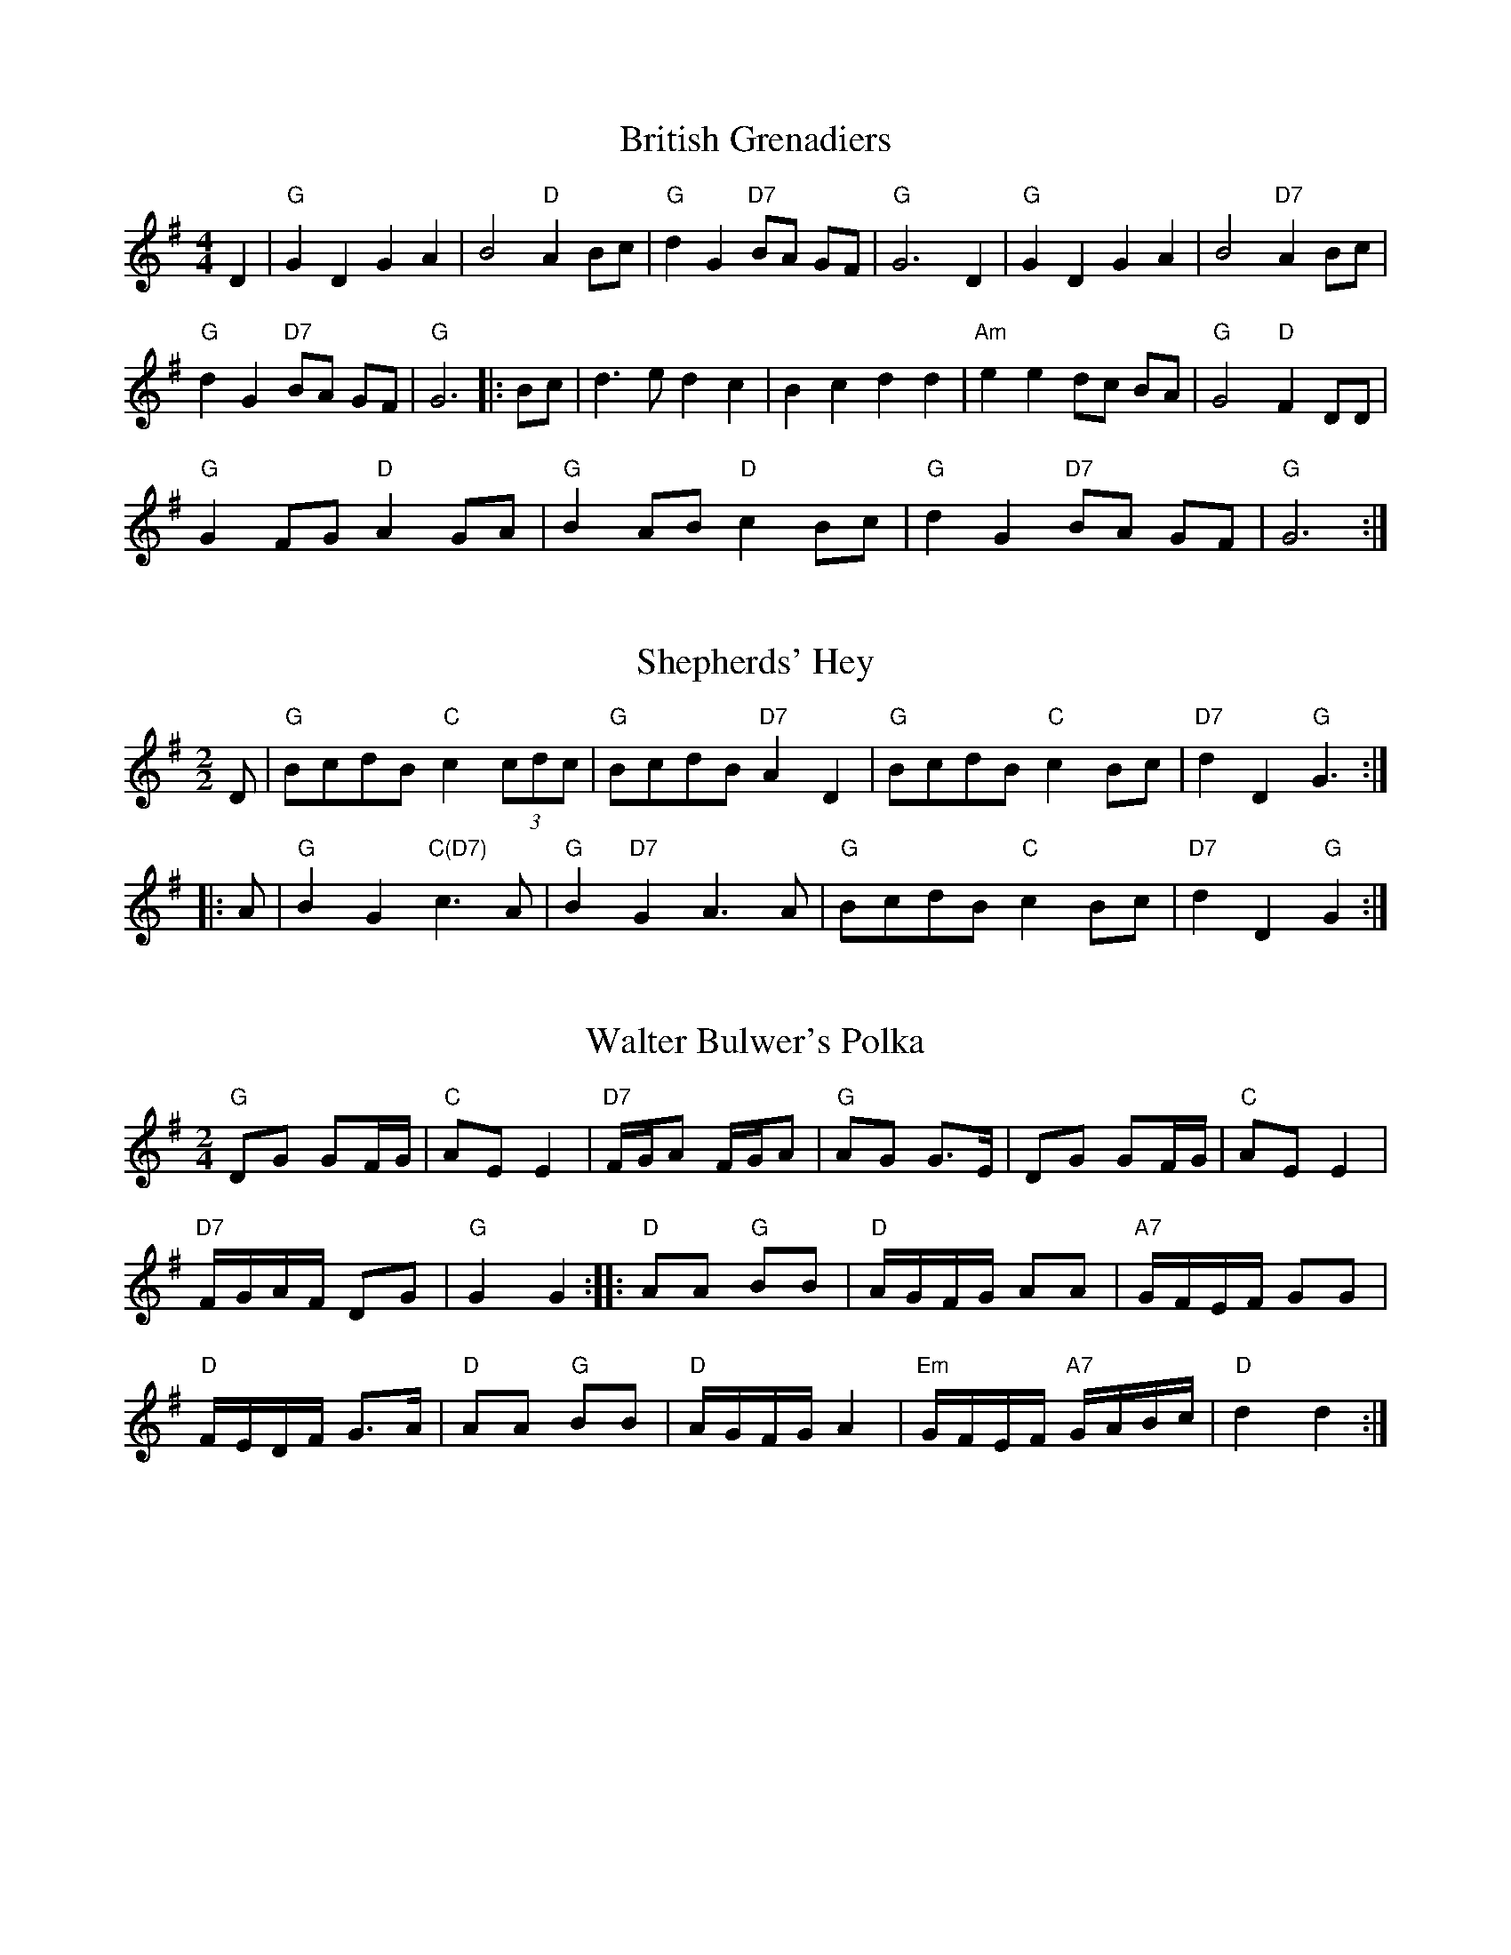 X:1
T:British Grenadiers
M:4/4
L:1/4
K:G
D|"G"G D G A|B2 "D"A B/c/|"G"d G "D7"B/A/ G/F/|"G"G3 D|"G"G D G A|B2 "D7"A B/c/|
"G"d G "D7"B/A/ G/F/|"G"G3|:B/c/|d>e d c|B c d d|"Am"e e d/c/ B/A/|"G"G2 "D"F D/D/|
"G"G F/G/ "D"A G/A/|"G"B A/B/ "D"c B/c/|"G"d G "D7"B/A/ G/F/|"G"G3:|

X:2
T:Shepherds' Hey
M:2/2
K:G
D|"G"BcdB "C"c2 (3cdc|"G"BcdB "D7"A2 D2|"G"BcdB "C"c2 Bc|"D7"d2 D2 "G"G3:|
|:A1|"G"B2 G2 "C(D7)"c2>A2|"G"B2 "D7"G2 A2>A2|"G"BcdB "C"c2 Bc|"D7"d2 D2 "G"G2:|

X:3
T:Walter Bulwer's Polka
M:2/4
L:1/8
K:G
"G"DG GF/G/|"C"AE E2|"D7"F/G/A F/G/A|"G"AG G>E|DG GF/G/|"C"AE E2|
"D7"F/G/A/F/ DG|"G"G2 G2::"D"AA "G"BB|"D"A/G/F/G/ AA|"A7"G/F/E/F/ GG|
"D"F/E/D/F/ G>A|"D"AA "G"BB|"D"A/G/F/G/ A2|"Em"G/F/E/F/ "A7"G/A/B/c/|"D"d2 d2:|

X:4
T:Uncle Bernard's
M:2/4
L:1/8
K:G
"G"GA "D7"Bc|"G"d>e d/c/B|"D7"c>d c/B/A|"G"B>c BA|"G"GA "D7"Bc|"G"d>e dg|
"D7"f/e/d/c/ BA|"G"G3::f|"C"gg fe|"G"d>e d/c/B|"D7"c>d c/B/A|
"G"B>c Bd|"C"gg fe|"G"d>e dg|"D7"f/e/d/c/ BA|"G"G3:|

X:5
T:Phoenix
M:2/2
K:F
c|:"F"f2 c2 A2 F2|"C7"cdef g2 e2|"F"fg a2 "Gm"(g2 f2)|"C7"(e3 d/e/) "F"f4:|
"F"f2 c2 A2 F2|FGAB c2 A2|"Gm"dBcA BGAF|"C7"E3 D/E/ "F"F4:|

X:6
T:New Exchange
M:2/2
K:F
"F"agfe f2 c2|"Bb"defg "C"d2 ag|"Dm"fe d2 "Am"d2>d2|"Dm"d4>A4|\
"Bb"d2 e2 "F"f2>f2|"Gm"g2 a2 b2>b2|"F"ag f2 "C"e2>d2|"Dm"d4>z4||
"C"c2 de "Dm"f2>A2|"Gm"Bc d2 "C"c2>c2|"Bb"de f2 "Gm"e2>f2|"C"g4>a4|\
"Gm"b2 a2 g2>f2|"C"e2>d2 c2>c2|"Bb"de f2 "C"e2>f2|"F"f2 f4 z2|]

X:7
T:The Weeding Paddle
T:An Bal Whennie
M:4/4
K:D
A>d d>d A<d d>d|e>f g>e f>f f>d|c<e e>c A>c e>f|g>f e>c d2 d>a|
(3fga a>a (3fga a>a|b>a g>f g>e e>d|c<e e>c A>c e>f|g>f e>c d2 d2||
e>d c>d e2 e2|e>d c>d e2 e>d|c<e e>c A>c e>f|g>f e>c d2 d2:|

X:8
T:Castles in the Air
T:Sheena Masson's
M:4/4
R:Hornpipe
K:G
DF|"G"G2 GB "D7"D2 (3DEF|"G"GF GA "Em"B2 BG|"C"cB ce "G"dB AG|"Am"AB AG E2 "D7"(3DEF|
"G"G2 GB "D7"D2 (3DEF|"G"GF GA "Em"B2 BG|"Am"cB ce "G"dB GA|"D7"Bc BA "G"G2||
|:(3Bcd|"C"e2-eg "G"dB-B2|"D7"cB cd "G"B GB|"C"cB ce "G"dB AG|"A7"AB AG E2 "D7"(3DEF|
"G"G2 GB "D7"D2 (3DEF|"G"GF GA "Em"B2 BG|"C"cB ce "G"dB GA|"D7"Bc BA "G"G2|]

X:9
T:Lass O' Killiecrankie
T:Mary Panton's
M:6/8
K:Am
e|"Am"e2A A2e|e2A ABc|"G"d2B G2B|d2e dcB|"Am"A2B c2d|e2c A2e|"Em"e2d\
c2B|"Am"(A3 A2):|
z|"Am"aaa a2g|e2ee3|"G"ggg g2e|d2c BAG|"Am"A2B c2d|e2c A2e|"Em"e2d\
c2B|"Am"(A3 A2):|

X:10
T:Swallows Tails
M:6/8
K:D
E/F/|"Em"GEE BEE|GEG BAG|"D"FDD ADD|dcd "Bm"AGF|"Em"GEE BEE|GEG B2c|
"D"dcd "Bm"AGF|"Em"GEE E2::B|"Em"Bcd e2f|e2f edB|Bcd e2f|edB "D"d2c|
"Em"Bcd e2f|e2f edB|"D"dcd "Bm"AGF|"Em"GEE E2:|

X:11
T:Trip to Canterbury
M:6/8
K:G
D|"G"D>EF G>AB|"Am"c>ed "D"cBA|"Em"BGE "G"DGG|"D7"B>cA "G"G2D|"G"D>EF\
"Em"G>AB|"Am"c>ed "D"cBA|
"Em"BGE "G"DGG|"D7"B>cA "G"G2::c|"G"B2c d3|"C"e2c "G"dBG|B>ce\
"C"e>fg|"A7"GAG "D"FED|
"C"Cec "G"B,dB|"Am"A>GA "Em"BGE|"C"GFE "G"Ddc|"D7"B>cA "G"G2:|

X:12
T:Herne Bay Dance
M:2/4
K:D
d2|"D"A2F2 A2F2|A2Bc d2cB|A2F2 A2F2|"A7"GAGF E2d2|"D"A2F2 A2F2|
A2Bc "Bm"d2ef|"Em"g2ed "A7"cBAG|"D"F2D2 D2::"A"E2A2 A2Bc|"E"C2B2\
B2F2|^G2E2 "E7"F2G2|
"A"ABcd "E7"ecdB|"A"E2A2 A2Bc|"D"C2B2 B2F2|"E7"^G2f2 ecdB|"A"A6:|

X:13
T:Adventure at Margate
M:6/8
K:G
"G"dBG dBG|"C"e2d "G"d3|dBG dBG|"D"c2B "G"B3|dBG dBG|
"C"ecG ecG|"G"Bcd "D"dcB|"G"G3G3::"D"ABc cBA|"G"dBG dBG|"D"ABc cBA|
"G"dBG "G7"GBd|"C"ece "Am"ece|"G"dBd dBd|"C"edc "D7"BcA|"G"(G3G3):|

X:14
T:I'll Go and Enlist
M:4/4
L:1/4
K:Gm
GG/A/Bc|dgdd/=e/|fffA/B/|cc/A/FF|GG/A/Bc|dgdd/=e/|
fAcB/A/|G2G2||G2G>A|B2c2|d2g2|d2d>=e|f2f2|f2A>B|
c2c>A|F2F2|GG/A/Bc|dgdd/=e/|fAcB/A/|G2G2|]

X:15
T:Dorset Four Hand Reel
M:2/4
L:1/8
K:G
B/A/|"G"GB dc/B/|"C"ce ce|"G"GB d>c|"D"BA AB/A|"G"GB dc/B/|
"C"ce ce|"G"GB "D7"d>c|"G"BGG::d|"G"gg "(C)"g/f/e|"G"dd d/c/B|
"Am"AA/B cd|"D7"ed de/f/|"G"gg g/f/e|"G"dd "(C)"d/c/B|"D7"AA/B/ cA|"G"G2G:|

X:16
T:Dorset Four Hand Reel (alt.)
M:2/4
K:A
E2|"A"A2ce aecA|"D"D2F2 D2F2|"A"A2ce aecA|"E7"B2e2 B2e2|"A"A2ce aecA|
"D"D2F2 D2F2|"E7"e2gf edcB|"A"A2a2 a2::cd|"A"e2c2 e2c2|"D"f2d2 f2d2|
"A"e2c2 e2c2|"E7"B2e2 e2>e2|"A"e2c2 e2c2|"D"f2d2 f2d2|"E7"e2gf edcB|"A"A2a2 a2:|

X:17
T:Hullichan Jig
M:6/8
K:D
d|"G"GAG BGB|ded dBG|"C"cBc ege|"G"dBG "D7"A2d|"G"GAG BGB|ded B2g|
"D7"fed cBA|"G"(G3G2)::B/c/|"G"ded Bcd|"C"ece e2e|"D7"fgf def|
"G"gBd gfe|ded Bcd|"C"ece gfe|"D7"ded cBA|"G"(G3G2):|

X:18
T:Black Joke
A:Adderbury
M:6/8
K:G
D|"G"DGG GFG|"C"AcB "D7"AGF|"G"GAB d>cB|"C"AcB "D7"AGF|"G"GAB \
"C"EFG|"D7"DEF "G"G2::
A|"G"Bdd d2d|"C"ede "D7"d2c|"G"Bdd d2d|"C"ede "D7"d2c|"G"B>BB BAG|
"C"AcB "D7"AGF|"G"GAB d>cB|"C"AcB "D7"AGF|"G"GAB "C"EFG|"D7"DEF "G"G2|]

X:19
T:Black Jack
M:6/8
K:G
e|"G"d2B G>AB|"Am"c2A A2e|"G"d>ed B>AG|"D7"d3"G"B2::
B|"C"e2f g>fe|"G"d>cB "Am"A2e|"G"d>ed B>AG|"D7"d3"G"B2:|

X:20
T:Black Jack
M:6/8
K:G
(D|"G"D2)G GFG|"C"AB(A "D?"A)GA|"G"BcB BAG|"C"ABA "D7"AFD|"G"G2B "C"EFG|
"D7"DEF "G"G2:|G|"G"B2(d d)cB|"C"dee "D7"d2c|"G"B2(d d)cB|"C"dee "D7"d2c|
"Em"B2(B B)AG|"Am"ABA "D7"AGA|"G"BcB BAG|"C"ABA "D7"AGF|"Em"G2B \
"Am"EFG|"D7"DEF "G"G2|]

X:21
T:Manchester Hornpipe
M:4/4
K:D
(3ABc|dcdA FAdf|edcB A2fg|afaf bagf|edcB A2fe|dcdA FAdf|edcB A2fg|
afdf (3gag ec|d2f2d2::fg|afaf dfaf|bgbg efge|afaf bagf|
(3efe (3dcB A2fe|dcdA FAdf|edcB A2fg|afdf (3gag ec|d2f2d2:|

X:22
T:The Fairy Dance
T:Fisher Laddie
M:C|
K:D
"D"f2fd f2fd|f2fd "A7"cecA|"D"f2fd "G"gfed|"A7"cABc "D"defg|
"D"fafd fafd|fafd "A7"cecA|"D"fafd "G"gfed|"A7"cABc "D"D2D2||
"D"a2af "B7"b2ba|"Em"g2ge "A7"a2ag|"D"f2fd "G"gfed|"A7"cABc "D"defg|
"D"a^gaf "G"b^ab=a|"Em"gfge "A7"a^ga=g|"D"fefd "G"gfed|"A7"cABc "D"D2D2|]

X:23
T:Upton on Severn Stick Dance
M:6/8
K:G
d|"G"dBB BAG|"D7"AGA "G"BGE|DGG GBd|"C"edB "D7"A2d|"G"dBB BAG|"D7"AGA "G"BGE|
DGG G2B|"D7"AGA "G"G2::G|"G"GBd g2d|"C"edc "D7"BAG|"G"GBd g2d|
"C"edB "D7"A2G|"G"GBd g2d|"C"edc "D7"Bcd|"C"ege "G"dBG|"D7"AGA "G"G2:|

X:24
T:Dummer Five Hand Reel
M:2/4
K:G
Bc|"G"d2Bd "D7"c2Ac|"G"B2G2 GFGB|"D7"A2F2 fefg|"G"A2G2 G2Bc|d2Bd "D7"c2Ac|
"G"B2G2 GFGB|"D7"A2F2 fefg|"G"A2G2 G4::"G"G2Bd g2>f2|"C"f2e2e4|
"D7"D2FA f2>e2|"G"e2d2d4|G2Bd g2>f2|"C"f2e2e2>e2|e2a2 "D7"e2f2|"G"g4g4:|

X:25
T:I Wandered By A Brookside
M:4/4
L:1/4
K:G
D|"G"D<D "C"E>D|"G"D(G G)G/A/|BG "C"GE|"D"D3 D|"G"D<D "C"E>D|
"G"D(G G)G|GE BG|"D7"A3 D|"G"D<D "C"E>D|"G"D(G G)G/A/|
BG "C"GE|"D"D3 G/A/|"G"B<B "D"A>F|"G"G2 DD/D/|"C"EG "D7"AF|
"G"G3 G/A/|B<B "D"A>F|"G"G2 DD/D/|"C"E<G "D7"AF|"G"G3|]
W:I wandered by a brookside...

X:26
T:Jig of Slurs
M:6/8
K:D
B|A2d dcd|Bdd Add|Bdd Add|Bee efe|A2d dcd|Bdd Add|
Bdd cde|fdd d2::B|a2f fef|gff fed|B2e ede|fee edB|
a2f fef|gff fed|Bdd cde|fdd d2::\
K:G
G|G2g gfg|aee gdB|
G2g gfg|aee g2A|G2g gfg|aee gdB|Bee efg|fed e2::A2|G2B Bdd|
dee edB|G2B Bdd|dee egg|G2B Bdd|dee edB|Bee efg|fed e2:|

X:27
T:John of Paris
M:6/8
K:G
d|"G"B2B BAB|d2B BAB|"C"c2e g2e|"G"d2B BAB|"D7"c2A AGA|"G"B2G "Em"GAB|
"A7"A2B A2B|"D"A2d "D7"d^c=c|"G"B2B BAB|d2B BAB|"C"c2e g2e|"G"d2B BAB|
"D7"c2A AGA|"G"B2G G2F|"C"Eed "D7"cBA|"G"G3 B2||c|dcd Bcd|"C"e2f g2a|
"Em"b2a "A7"gfe|"D7"d2c "G"Bcd|"C"e2e ecA|"G"d2d dBG|"D7"c2A \
"G"B2G|"D"FGF "D7"Ddc|"G"B2B BAB|
d2B BAB|"C"c2e g2e|"G"d2B BAB|"D7"c2A AGA|"G"B2G G2F|"C"Eed "D7"cBA|"G"G3 B2|]

X:28
T:Nancy Dawson
M:6/8
K:G
"G"G2G GAB|d2B G2B|"D7"A2B A2B|A2G FED|\
"G"G2G GAB|d2B "Em"G2B|"A7"A2G F2E|"D"D3  D3::
"D"A2A A2B|A2G FED|"G"B2c d2c|d2g dBG|\
"C"c2B c2d|"Em"e2f "A7"gfe|"D7"dcB AGF|"G"G3  G3:|

X:29
T:Mr Englefields New Hornpipe
M:3/2
K:Dm
"Dm"F4 D2EF "Gm"GFED|"C"E2C4G2F2E2|"F"F2>G2 A2GF "Bb"DEF2|"Dm"A,2D4F2E2D2:|
"Dm"d4 def2 e2d2|"C"e2c4g2f2e2|"F"f2>g2 a2gf "Gm"efed|"Dm"a2d4f2e2d2:|

X:30
T:Bath Carnival
M:6/8
K:G
"G"B2c dcB|"C"efg efg|edc "G"BAG|"D"FAG FED|"G"B2c dcB|"C"efg "G"efg|
"C"edc "D7"BcA|"G"G3 G3::"D"ADD "G"BDD|"D"cDD "G"BDD|"D"ADD "G"BDD|
"D"A2D DDD|ADD "G"BDD|"D"cDD "G"BDD|"D7"AcB AGF|"G"G6:|

X:31
T:Halfe Hannikin
M:6/8
K:G
"G"B>cd d2c|B>cB "D"A2G|"G"B>cd d>cB|"D"A>GF "G"G3:|"G"B3 "C"c3|"G"B3 "D"A2G|
"G"B>AB "C"c2B|"D"A>GF "G"G3|"G"B>AB "C"c>Bc|"G"B>AB "D"A2G|"G"B>AB \
"C"c2B|"D"A>GF "G"G3|

X:32
T:Bluebell Polka
M:4/4
K:G
(3Bdg|b2b2 gfge|d2d2 B2G2|FGAB c2e2|ed^cd B2(3Bdg|b2b2 gfge|d2d2 B2G2|
FGAB cdef|g2g2g2::B2|A2A2 FAdf|a2a2f4|a2fa g2e2|b2a2a4|
A2A2 FAdf|a2a2f4|a2fa g2e2|d2f2d2::d2|B2B2 Bcd2|B2B2 Bcd2|
c2c2 cBA2|cBcB cBA2|B2B2 Bcd2|B2B2 Bcd2|c2c2 cAFA|G2B2G2:|

X:33
T:Astley's Ride
M:4/4
K:G
dB|"G"G2G2 G2FG|"D"A2A2 A2BA|"C"GFED E2F2|"G"GABc dcBA|
G2G2 G2FG|"D"A2A2 A2BA|"C"GFED "D7"E2F2|G4G2::GA|B2B2 B2AB|"Am"c2c2 cdcB|
"D7"A2A2 A2GA|"G"B2B2 BcBA|G2G2 G2FG|"D"A2A2 A2BA|"C"GFED "D7"E2F2|"G"G4G2:|

X:34
T:The Sloe
M:4/4
K:D
A2|"D"d2A2 d2"A"e2|"D"f2>e2 d2c2|"G"B2A2 BcdB|"A"A2G2 "D"F2A2|
"D"d2A2 d2"A"e2|"D"f2>e2 d2c2|"G"B2A2 "A"B2c2|"D"d4-d2::
A2|"D"(3BcBA2 F2A2|(3BcBA2 F2dd|"D"d2cc "A"c2BB|B2A2 "D"A2dd|
"A"d2c2 c2ee|"D"e2d2 d2f2|"G"f2e2 "A"B2c2|"D"d4-d2:|
